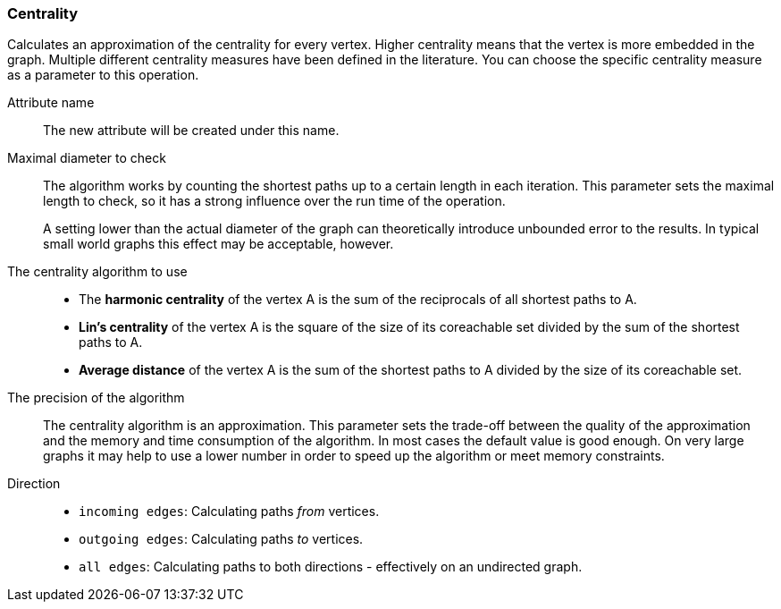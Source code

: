 ### Centrality

Calculates an approximation of the centrality for every vertex. Higher centrality means that
the vertex is more embedded in the graph. Multiple different centrality measures have been defined
in the literature. You can choose the specific centrality measure as a parameter to this operation.

====
[[name]] Attribute name::
The new attribute will be created under this name.

[[maxdiameter]] Maximal diameter to check::
The algorithm works by counting the shortest paths up to a certain length in each iteration.
This parameter sets the maximal length to check, so it has a strong influence over the run
time of the operation.
+
A setting lower than the actual diameter of the graph can theoretically introduce unbounded error
to the results. In typical small world graphs this effect may be acceptable, however.

[[algorithm]] The centrality algorithm to use::
- The **harmonic centrality** of the vertex A is the sum of the reciprocals of all shortest paths to
A.
- **Lin's centrality** of the vertex A is the square of the size of its coreachable set divided by
the sum of the shortest paths to A.
- **Average distance** of the vertex A is the sum of the shortest paths to A divided by the size of
its coreachable set.

[[bits]] The precision of the algorithm::
The centrality algorithm is an approximation. This parameter sets the trade-off between
the quality of the approximation and the memory and time consumption of the algorithm.
In most cases the default value is good enough. On very large graphs it may help to use
a lower number in order to speed up the algorithm or meet memory constraints.

[[direction]] Direction::
 - `incoming edges`: Calculating paths _from_ vertices.
 - `outgoing edges`: Calculating paths _to_ vertices.
 - `all edges`: Calculating paths to both directions - effectively on an undirected graph.
====
